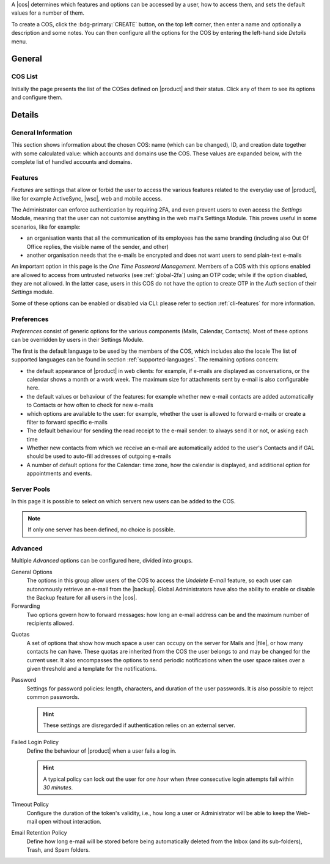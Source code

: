 A |cos| determines which features and options can be accessed by a
user, how to access them, and sets the default values for a number of
them.

To create a COS, click the :bdg-primary:`CREATE` button, on the top
left corner, then enter a name and optionally a description and some
notes. You can then configure all the options for the COS by entering
the left-hand side *Details* menu.

General
-------

COS List
~~~~~~~~

Initially the page presents the list of the COSes defined on |product|
and their status. Click any of them to see its options and configure them.

Details
-------

.. _cos_info:

General Information
~~~~~~~~~~~~~~~~~~~

This section shows information about the chosen COS: name (which can
be changed), ID, and creation date together with some calculated
value: which accounts and domains use the COS. These values are
expanded below, with the complete list of handled accounts and
domains.

.. _cos-features:

Features
~~~~~~~~

*Features* are settings that allow or forbid the user to access the
various features related to the everyday use of |product|, like for
example ActiveSync, |wsc|, web and mobile access.

The Administrator can enforce authentication by requiring 2FA, and
even prevent users to even access the `Settings` Module, meaning that
the user can not customise anything in the web mail's Settings
Module. This proves useful in some scenarios, like for example:

* an organisation wants that all the communication of its employees
  has the same branding (including also Out Of Office replies, the
  visible name of the sender, and other)
* another organisation needs that the e-mails be encrypted and does
  not want users to send plain-text e-mails

.. index:: OTP; by COS

An important option in this page is the `One Time Password
Management`. Members of a COS with this options enabled are allowed to
access from untrusted networks (see :ref:`global-2fa`) using an OTP
code; while if the option disabled, they are not allowed. In the
latter case, users in this COS do not have the option to create OTP in
the *Auth* section of their `Settings` module.

Some of these options can be enabled or disabled via CLI: please refer
to section :ref:`cli-features` for more information.

.. _cos-prefs:

Preferences
~~~~~~~~~~~

*Preferences* consist of generic options for the various components
(Mails, Calendar, Contacts). Most of these options can be overridden
by users in their Settings Module.

The first is the default language to be used by the members of the
COS, which includes also the locale The list of supported languages
can be found in section :ref:`supported-languages`. The remaining
options concern:

* the default appearance of |product| in web clients: for example, if
  e-mails are displayed as conversations, or the calendar shows a
  month or a work week. The maximum size for attachments sent by
  e-mail is also configurable here.

* the default values or behaviour of the features: for example whether
  new e-mail contacts are added automatically to Contacts or how
  often to check for new e-mails

* which options are available to the user: for example, whether the
  user is allowed to forward e-mails or create a filter to forward
  specific e-mails

* The default behaviour for sending the read receipt to the e-mail
  sender: to always send it or not, or asking each time

* Whether new contacts from which we receive an e-mail are
  automatically added to the user's Contacts and if GAL should be used
  to auto-fill addresses of outgoing e-mails

* A number of default options for the Calendar: time zone, how the
  calendar is displayed, and additional option for appointments and
  events.

.. _cos-pool:

Server Pools
~~~~~~~~~~~~

In this page it is possible to select on which servers new users can
be added to the COS.

.. note:: If only one server has been defined, no choice is possible.

.. _cos-adv:

Advanced
~~~~~~~~

Multiple *Advanced* options can be configured here, divided into
groups.

.. index:: Undelete mail; by COS

General Options
  The options in this group allow users of the COS to access the
  *Undelete E-mail* feature, so each user can autonomously retrieve an
  e-mail from the |backup|. Global Administrators have also the
  ability to enable or disable the Backup feature for all users in the
  |cos|.

Forwarding
  Two options govern how to forward messages: how long an e-mail
  address can be and the maximum number of recipients allowed.

.. index:: Quota; by COS

Quotas
  A set of options that show how much space a user can occupy on the
  server for Mails and |file|, or how many contacts he can have. These
  quotas are inherited from the COS the user belongs to and may be
  changed for the current user. It also encompasses the options to
  send periodic notifications when the user space raises over a given
  threshold and a template for the notifications.

.. index:: Password policies; by COS

Password
  Settings for password policies: length, characters, and duration of
  the user passwords. It is also possible to reject common passwords.

  .. hint:: These settings are disregarded if authentication relies on
     an external server.

Failed Login Policy
  Define the behaviour of |product| when a user fails a log in.

  .. hint:: A typical policy can lock out the user for *one hour* when
     *three* consecutive login attempts fail within *30 minutes*.

Timeout Policy
  Configure the duration of the token's validity, i.e., how long a
  user or Administrator will be able to keep the Web-mail open without
  interaction.

Email Retention Policy
  Define how long e-mail will be stored before being automatically
  deleted from the Inbox (and its sub-folders), Trash, and Spam
  folders.
